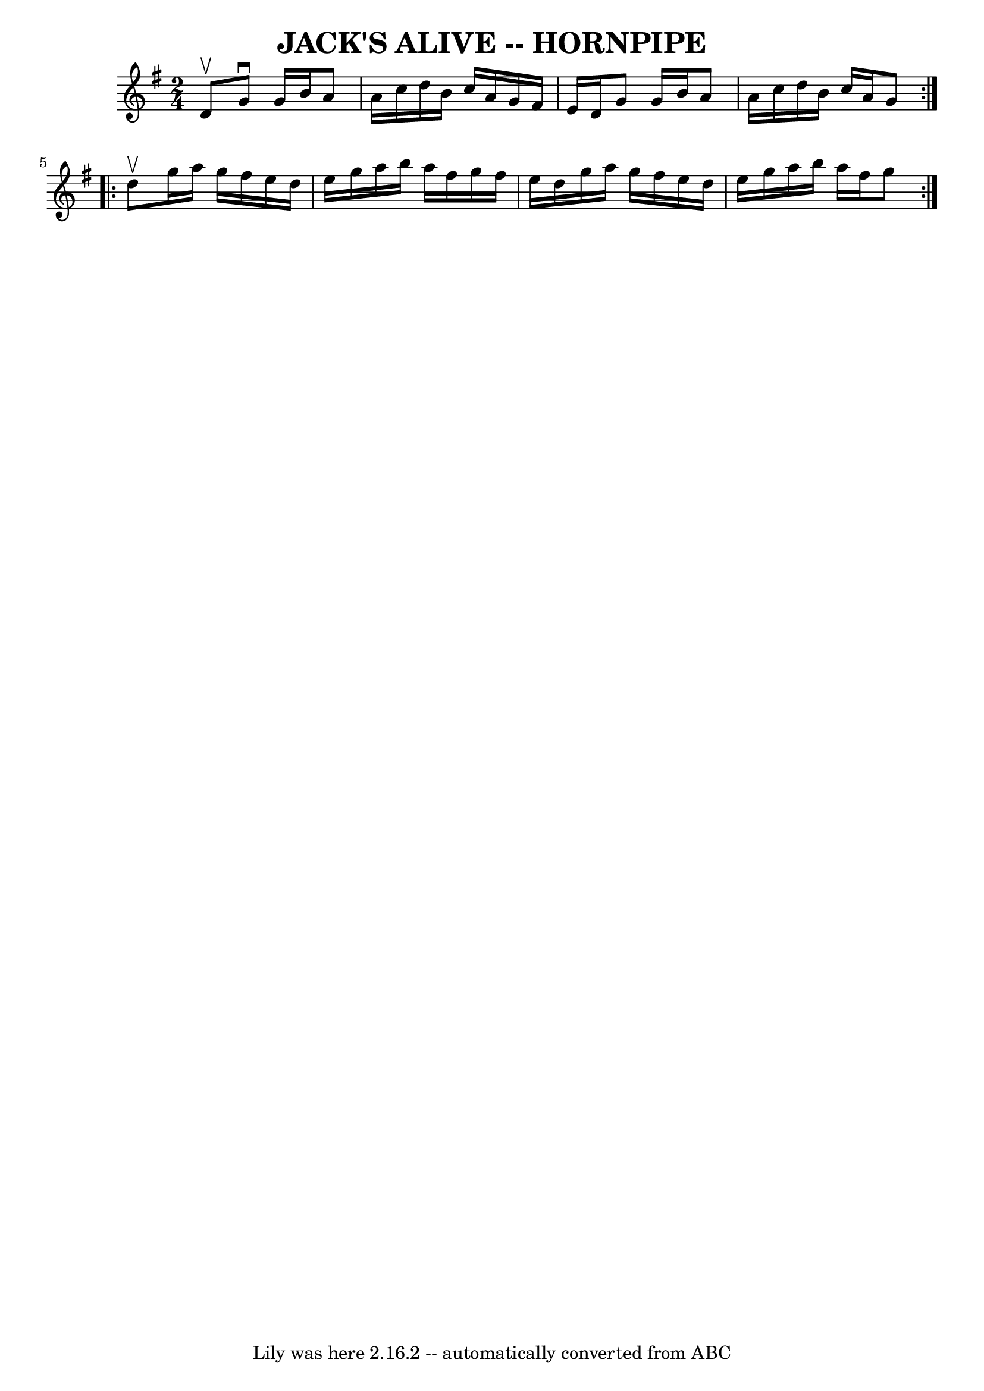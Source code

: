 \version "2.7.40"
\header {
	book = "Ryan's Mammoth Collection of Fiddle Tunes"
	crossRefNumber = "1"
	footnotes = ""
	tagline = "Lily was here 2.16.2 -- automatically converted from ABC"
	title = "JACK'S ALIVE -- HORNPIPE"
}
voicedefault =  {
\set Score.defaultBarType = "empty"

\repeat volta 2 {
\time 2/4 \key g \major d'8^\upbow       |
 g'8^\downbow g'16    
b'16 a'8 a'16 c''16    |
 d''16 b'16 c''16 a'16    
g'16 fis'16 e'16 d'16    |
 g'8 g'16 b'16 a'8 a'16 
 c''16    |
 d''16 b'16 c''16 a'16 g'8    }     
\repeat volta 2 { d''8^\upbow       |
 g''16 a''16 g''16    
fis''16 e''16 d''16 e''16 g''16    |
 a''16 b''16    
a''16 fis''16 g''16 fis''16 e''16 d''16    |
 g''16    
a''16 g''16 fis''16 e''16 d''16 e''16 g''16    |
   
a''16 b''16 a''16 fis''16 g''8    }   
}

\score{
    <<

	\context Staff="default"
	{
	    \voicedefault 
	}

    >>
	\layout {
	}
	\midi {}
}

